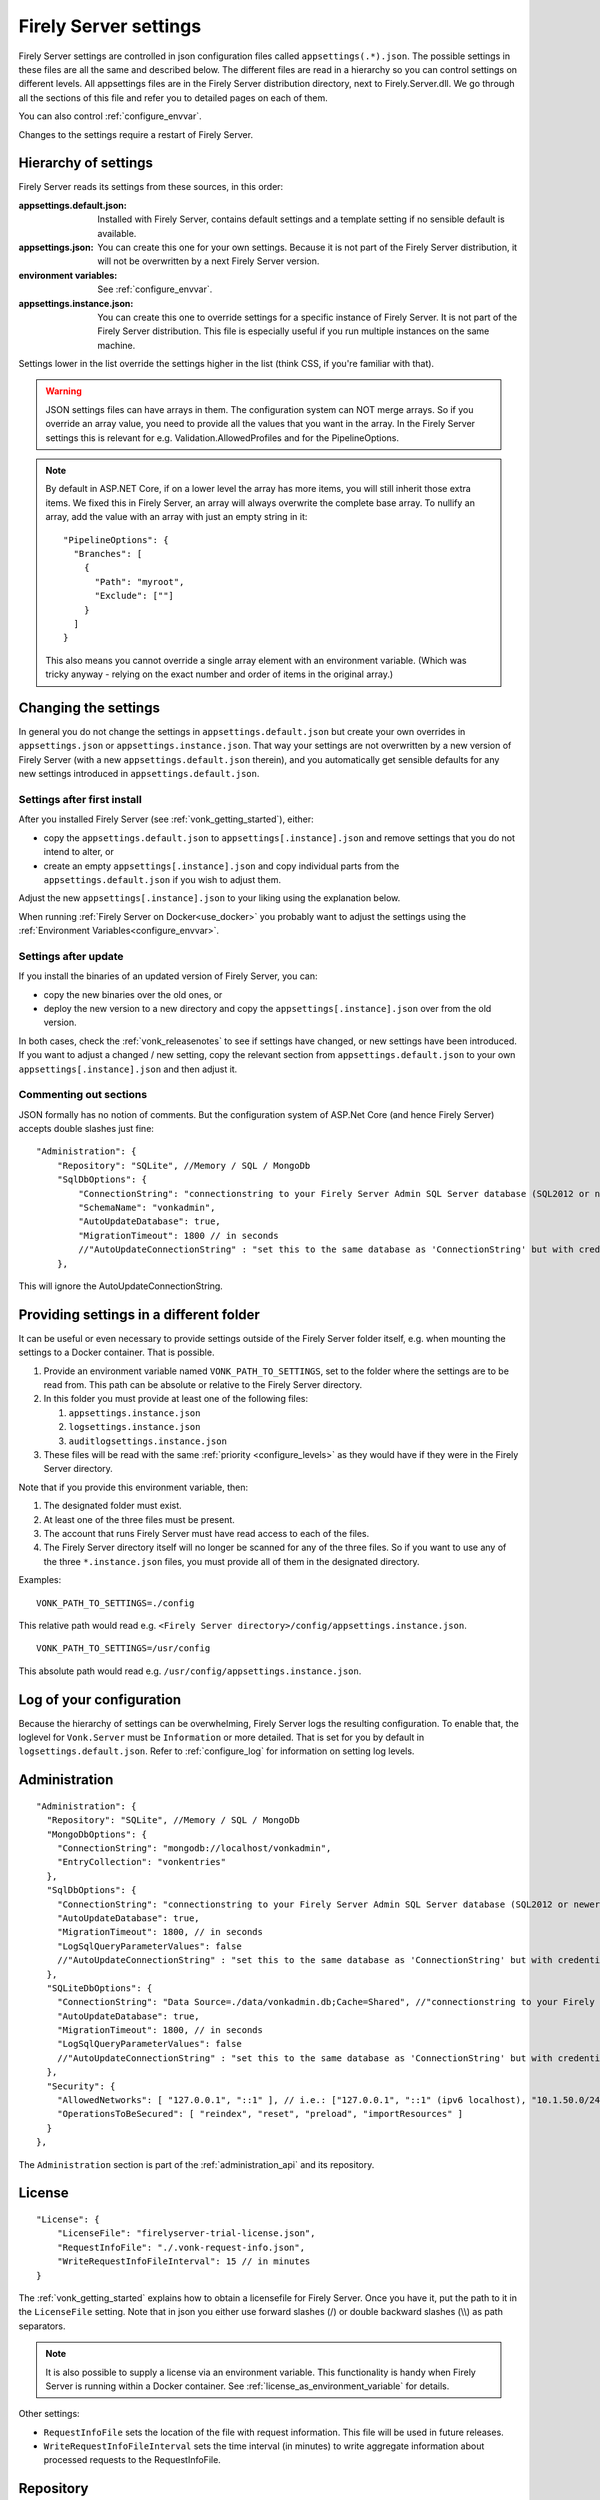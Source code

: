 .. _configure_appsettings:

Firely Server settings
======================

Firely Server settings are controlled in json configuration files called ``appsettings(.*).json``. The possible settings in these files are all the same and described below.
The different files are read in a hierarchy so you can control settings on different levels. All appsettings files are in the Firely Server distribution directory, next to Firely.Server.dll.
We go through all the sections of this file and refer you to detailed pages on each of them.

You can also control :ref:`configure_envvar`.

Changes to the settings require a restart of Firely Server.

.. _configure_levels:

Hierarchy of settings
---------------------

Firely Server reads its settings from these sources, in this order:

:appsettings.default.json: Installed with Firely Server, contains default settings and a template setting if no sensible default is available.
:appsettings.json: You can create this one for your own settings. Because it is not part of the Firely Server distribution, it will not be overwritten by a next Firely Server version.
:environment variables: See :ref:`configure_envvar`.
:appsettings.instance.json: You can create this one to override settings for a specific instance of Firely Server. It is not part of the Firely Server distribution.
                            This file is especially useful if you run multiple instances on the same machine.

Settings lower in the list override the settings higher in the list (think CSS, if you're familiar with that).

.. warning::

   JSON settings files can have arrays in them. The configuration system can NOT merge arrays.
   So if you override an array value, you need to provide all the values that you want in the array.
   In the Firely Server settings this is relevant for e.g. Validation.AllowedProfiles and for the PipelineOptions.

.. note::
   By default in ASP.NET Core, if on a lower level the array has more items, you will still inherit those extra items.
   We fixed this in Firely Server, an array will always overwrite the complete base array.
   To nullify an array, add the value with an array with just an empty string in it::

     "PipelineOptions": {
       "Branches": [
         {
           "Path": "myroot",
           "Exclude": [""]
         }
       ]
     }

   This also means you cannot override a single array element with an environment variable. (Which was tricky anyway - relying on the exact number and order of items in the original array.)

.. _configure_change_settings:

Changing the settings
---------------------

In general you do not change the settings in ``appsettings.default.json`` but create your own overrides in ``appsettings.json`` or ``appsettings.instance.json``. That way your settings are not overwritten by a new version of Firely Server (with a new ``appsettings.default.json`` therein), and you automatically get sensible defaults for any new settings introduced in ``appsettings.default.json``.

Settings after first install
^^^^^^^^^^^^^^^^^^^^^^^^^^^^

After you installed Firely Server (see :ref:`vonk_getting_started`), either:

* copy the ``appsettings.default.json`` to ``appsettings[.instance].json`` and remove settings that you do not intend to alter, or
* create an empty ``appsettings[.instance].json`` and copy individual parts from the ``appsettings.default.json`` if you wish to adjust them.

Adjust the new ``appsettings[.instance].json`` to your liking using the explanation below.

When running :ref:`Firely Server on Docker<use_docker>` you probably want to adjust the settings using the :ref:`Environment Variables<configure_envvar>`.

Settings after update
^^^^^^^^^^^^^^^^^^^^^

If you install the binaries of an updated version of Firely Server, you can:

* copy the new binaries over the old ones, or
* deploy the new version to a new directory and copy the ``appsettings[.instance].json`` over from the old version.

In both cases, check the :ref:`vonk_releasenotes` to see if settings have changed, or new settings have been introduced.
If you want to adjust a changed / new setting, copy the relevant section from ``appsettings.default.json`` to your own ``appsettings[.instance].json`` and then adjust it.

Commenting out sections
^^^^^^^^^^^^^^^^^^^^^^^

JSON formally has no notion of comments. But the configuration system of ASP.Net Core (and hence Firely Server) accepts double slashes just fine::

    "Administration": {
        "Repository": "SQLite", //Memory / SQL / MongoDb
        "SqlDbOptions": {
            "ConnectionString": "connectionstring to your Firely Server Admin SQL Server database (SQL2012 or newer); Set MultipleActiveResultSets=True",
            "SchemaName": "vonkadmin",
            "AutoUpdateDatabase": true,
            "MigrationTimeout": 1800 // in seconds
            //"AutoUpdateConnectionString" : "set this to the same database as 'ConnectionString' but with credentials that can alter the database. If not set, defaults to the value of 'ConnectionString'"
        },

This will ignore the AutoUpdateConnectionString.

.. _configure_settings_path:

Providing settings in a different folder
----------------------------------------

It can be useful or even necessary to provide settings outside of the Firely Server folder itself, e.g. when mounting the settings to a Docker container. That is possible. 

1. Provide an environment variable named ``VONK_PATH_TO_SETTINGS``, set to the folder where the settings are to be read from. This path can be absolute or relative to the Firely Server directory.
2. In this folder you must provide at least one of the following files:

   1. ``appsettings.instance.json``
   2. ``logsettings.instance.json``
   3. ``auditlogsettings.instance.json``

3. These files will be read with the same :ref:`priority <configure_levels>` as they would have if they were in the Firely Server directory. 

Note that if you provide this environment variable, then:

#. The designated folder must exist.
#. At least one of the three files must be present.
#. The account that runs Firely Server must have read access to each of the files.
#. The Firely Server directory itself will no longer be scanned for any of the three files. So if you want to use any of the three ``*.instance.json`` files, you must provide all of them in the designated directory.

Examples: 

::

    VONK_PATH_TO_SETTINGS=./config

This relative path would read e.g. ``<Firely Server directory>/config/appsettings.instance.json``.

::

    VONK_PATH_TO_SETTINGS=/usr/config

This absolute path would read e.g. ``/usr/config/appsettings.instance.json``.

.. _log_configuration:

Log of your configuration
-------------------------

Because the hierarchy of settings can be overwhelming, Firely Server logs the resulting configuration.
To enable that, the loglevel for ``Vonk.Server`` must be ``Information`` or more detailed. That is set for you by default in ``logsettings.default.json``.
Refer to :ref:`configure_log` for information on setting log levels.

Administration
--------------
::

    "Administration": {
      "Repository": "SQLite", //Memory / SQL / MongoDb
      "MongoDbOptions": {
        "ConnectionString": "mongodb://localhost/vonkadmin",
        "EntryCollection": "vonkentries"
      },
      "SqlDbOptions": {
        "ConnectionString": "connectionstring to your Firely Server Admin SQL Server database (SQL2012 or newer); Set MultipleActiveResultSets=True",
        "AutoUpdateDatabase": true,
        "MigrationTimeout": 1800, // in seconds
        "LogSqlQueryParameterValues": false
        //"AutoUpdateConnectionString" : "set this to the same database as 'ConnectionString' but with credentials that can alter the database. If not set, defaults to the value of 'ConnectionString'",
      },
      "SQLiteDbOptions": {
        "ConnectionString": "Data Source=./data/vonkadmin.db;Cache=Shared", //"connectionstring to your Firely Server Admin SQLite database (version 3 or newer), e.g. Data Source=c:/sqlite/vonkadmin.db;Cache=Shared"
        "AutoUpdateDatabase": true,
        "MigrationTimeout": 1800, // in seconds
        "LogSqlQueryParameterValues": false
        //"AutoUpdateConnectionString" : "set this to the same database as 'ConnectionString' but with credentials that can alter the database. If not set, defaults to the value of 'ConnectionString'"
      },
      "Security": {
        "AllowedNetworks": [ "127.0.0.1", "::1" ], // i.e.: ["127.0.0.1", "::1" (ipv6 localhost), "10.1.50.0/24", "10.5.3.0/24", "31.161.91.98"]
        "OperationsToBeSecured": [ "reindex", "reset", "preload", "importResources" ]
      }
    },

The ``Administration`` section is part of the :ref:`administration_api` and its repository.

.. _configure_license:

License
-------
::

    "License": {
        "LicenseFile": "firelyserver-trial-license.json",
        "RequestInfoFile": "./.vonk-request-info.json",
        "WriteRequestInfoFileInterval": 15 // in minutes
    }


The :ref:`vonk_getting_started` explains how to obtain a licensefile for Firely Server. Once you have it, put the path to it in the ``LicenseFile`` setting. Note that in json you either use forward slashes (/) or double backward slashes (\\\\) as path separators.

.. note::

  It is also possible to supply a license via an environment variable. This functionality is handy when Firely Server is running within a Docker container. See :ref:`license_as_environment_variable` for details.

Other settings:

* ``RequestInfoFile`` sets the location of the file with request information. This file will be used in future releases.
* ``WriteRequestInfoFileInterval`` sets the time interval (in minutes) to write aggregate information about processed requests to the RequestInfoFile.

.. _configure_repository:

Repository
----------
::

    "Repository": "SQLite", //Memory / SQL / MongoDb


#. ``Repository``: Choose which type of repository you want. Valid values are:

  #. :ref:`Memory<configure_memory>`
  #. :ref:`SQL, for Microsoft SQL Server<configure_sql>`
  #. :ref:`SQLite<configure_sqlite>`
  #. :ref:`MongoDb<configure_mongodb>`


Memory
^^^^^^
::

    "MemoryOptions": {
        "SimulateTransactions": "false"
    },

Refer to :ref:`configure_memory` for configuring the In-Memory storage.

MongoDB
^^^^^^^
::

    "MongoDbOptions": {
      "ConnectionString": "mongodb://localhost/vonkdata",
      "EntryCollection": "vonkentries",
      "MaxLogLine": 300
    },

Refer to :ref:`configure_mongodb` for configuring the connection to your MongoDB databases.

SQL
^^^
::

    "SqlDbOptions": {
      "ConnectionString": "connectionstring to your Firely Server SQL Server database (SQL2012 or newer); Set MultipleActiveResultSets=True",
      "AutoUpdateDatabase": true,
      "MigrationTimeout": 1800, // in seconds
      "LogSqlQueryParameterValues": false
      //"AutoUpdateConnectionString" : "set this to the same database as 'ConnectionString' but with credentials that can alter the database. If not set, defaults to the value of 'ConnectionString'"
    },

Refer to :ref:`configure_sql` for configuring access to your SQL Server databases.

SQLite
^^^^^^
::

    "SQLiteDbOptions": {
      "ConnectionString": "Data Source=./data/vonkdata.db;Cache=Shared", //"connectionstring to your Firely Server SQLite database (version 3 or newer), e.g. Data Source=c:/sqlite/vonkdata.db",
      "AutoUpdateDatabase": true,
      "MigrationTimeout": 1800, // in seconds
      "LogSqlQueryParameterValues": false
      //"AutoUpdateConnectionString" : "set this to the same database as 'ConnectionString' but with credentials that can alter the database. If not set, defaults to the value of 'ConnectionString'"
    },

Refer to :ref:`configure_sqlite` for configuring access to your SQLite Server databases.

.. _hosting_options:

http and https
--------------
::

    "Hosting": {
      "HttpPort": 4080,
      //"HttpsPort": 4081, // Enable this to use https
      //"CertificateFile": "<your-certificate-file>.pfx", //Relevant when HttpsPort is present
      //"CertificatePassword" : "<cert-pass>", // Relevant when HttpsPort is present
      //"SslProtocols": [ "Tls12", "Tls13" ], // Relevant when HttpsPort is present.
      //"PathBase": "<subpath-to-firely-server>",
      "ClientCertificateMode": "NoCertificate" // NoCertificate, AllowCertificate, RequireCertificate,
      "Limits": {
          "MaxRequestBufferSize": 2097152 // Kestrel default: 1048576.
    }
    },
    
Refer to :ref:`configure_hosting` for enabling https and adjusting port numbers.

In case Firely Server is hosted behind a reverse proxy using a subpath as part of the base url, use the `PathBase` option to specify the path after the root to enable Firely Server to generate correct links in places where the absolute base url is used (e.g. in the ``Location`` header when returning an HTTP response). See `PathBase middleware <https://docs.microsoft.com/en-us/dotnet/api/microsoft.aspnetcore.builder.usepathbaseextensions.usepathbase>`_ for more information. Only a single static path is allowed here. For more dynamic options using multiple paths, see support for the :ref:`X-Forwarded-Prefix header<xforwardedheader>`.

The `ClientCertificateMode` will instruct Firely Server to request or require a TLS client certificate. See `ASP .NET Core - Client Certificates <https://learn.microsoft.com/en-us/aspnet/core/fundamentals/servers/kestrel/endpoints?#configure-client-certificates-in-appsettingsjson>`_ for more information.

The :code:`Limits` is mapped to 
`KestrelServerLimits <https://learn.microsoft.com/en-us/dotnet/api/microsoft.aspnetcore.server.kestrel.core.kestrelserverlimits>`_
and allows to modify the default Kestrel limits by adding the relevant property. 
In the example above, the default value of 1048576 of the property :code:`MaxRequestBufferSize` is overriden by  2097152.
You could similarly modify the default value for the maximum number of concurrent connections, 
`MaxConcurrentConnections <https://learn.microsoft.com/en-us/dotnet/api/microsoft.aspnetcore.server.kestrel.core.kestrelserverlimits.maxconcurrentconnections#microsoft-aspnetcore-server-kestrel-core-kestrelserverlimits-maxconcurrentconnections>`_, 
however, we recommend using a reverse proxy in front of Firely server, see :ref:`reverse proxy<deploy_reverseProxy>`, and let the reverse proxy take care of those aspects.

.. _validation_options:

Validation
----------
::

    "Validation": {
      "Parsing": "Permissive", // Permissive / Strict
      "Level": "Off", // Off / Core / Full
      "AllowedProfiles": []
    },


Refer to :ref:`feature_prevalidation`.

Terminology
-----------
::

      "Terminology": {
      "MaxExpansionSize": 650,
      "LocalTerminologyService": {
        "Order": 10,
        "PreferredSystems": [ "http://hl7.org/fhir" ],
        "SupportedInteractions": [ "ValueSetValidateCode", "Expand", "FindMatches", "Lookup" ], // ValueSetValidateCode, Expand, FindMatches, Lookup
        "SupportedInformationModels": [ "Fhir3.0", "Fhir4.0", "Fhir5.0" ]
      }
      //Example settings for remote services:
      //, 
      //"RemoteTerminologyServices": [
      //  {
      //    "Order": 20,
      //    "PreferredSystems": [ "http://snomed.info/sct" ],
      //    "SupportedInteractions": [ "ValueSetValidateCode", "Expand", "Lookup", "Translate", "Subsumes", "Closure" ], // ValueSetValidateCode, Expand, Lookup, Translate, Subsumes, Closure
      //    "SupportedInformationModels": [ "Fhir4.0" ],
      //    "Endpoint": "https://r4.ontoserver.csiro.au/fhir/",
      //    "MediaType": "application/fhir+xml"
      //  },
      //  {
      //    "Order": 30,
      //    "PreferredSystems": [ "http://loinc.org" ],
      //    "SupportedInteractions": [ "ValueSetValidateCode", "Expand", "Translate" ],
      //    "SupportedInformationModels": [ "Fhir3.0", "Fhir4.0" ],
      //    "Endpoint": "https://fhir.loinc.org/",
      //    "Username": "",
      //    "Password": ""
      //  }
      //]
    },

Refer to :ref:`feature_terminology`.

.. _configure_cache:

Cache of Conformance Resources
------------------------------
::

   "Cache": {
      "MaxConformanceResources": 5000
   }

Firely Server caches StructureDefinitions and other conformance resources that are needed for (de)serialization and validation in memory. If more than ``MaxConformanceResources`` get cached, the ones that have not been used for the longest time are discarded. If you frequently encounter a delay when requesting less used resource types, a larger value may help. If you are very restricted on memory, you can lower the value.


.. _bundle_options:

Search size
-----------
::

    "BundleOptions": {
        "DefaultTotal": "none", // Allowed values: none, estimate, accurate
        "DefaultCount": 10,
        "MaxCount": 50,
        "DefaultSort": "-_lastUpdated"
    },


The Search interactions returns a bundle with results. Users can specify the number of results that they want to receive in one response with the ``_count`` parameter.

* ``DefaultCount`` sets the number of results if the user has not specified a ``_count`` parameter.
* ``MaxCount`` sets the number of results in case the user specifies a ``_count`` value higher than this maximum. This is to protect Firely Server from being overloaded.
* ``DefaultCount`` should be less than or equal to ``MaxCount``
* ``DefaultSort`` is what search results are sorted on if no sort order is specified in the request. If a sort order is specified, this is still added as the last sort clause.
* ``DefaultTotal`` sets default total behaviour for search requests if not specified in the request itself.

.. _sizelimits_options:

Protect against large input
---------------------------
::

    "SizeLimits": {
        "MaxResourceSize": "1MiB",
        "MaxBatchSize": "5MiB",
        "MaxBatchEntries": 150
    },

* ``MaxResourceSize`` sets the maximum size of a resource that is sent in a create or update.
* ``MaxBatchSize`` sets the maximum size of a batch or transaction bundle.
  (Note that a POST http(s)://<firely-server-endpoint>/Bundle will be limited by MaxResourceSize, since the bundle must be processed as a whole then.)
* ``MaxBatchEntries`` limits the number of entries that is allowed in a batch or transaction bundle.
* The values for ``MaxResourceSize`` and ``MaxBatchSize`` can be expressed in b (bytes, the default), kB (kilobytes), KiB (kibibytes), MB (megabytes), or MiB (mebibytes).
  Do not put a space between the amount and the unit.

  .. note::

    Before Firely Server (Vonk) version 0.7.1, this setting was named ``BatchOptions`` and the logs will show a warning that it
    is deprecated when you still have it in your appsettings file.

.. _configure_reindex:

Reindexing for changes in SearchParameters
------------------------------------------
::

    "ReindexOptions": {
        "BatchSize": 100,
        "MaxDegreeOfParallelism": 10
    },

See :ref:`feature_customsp_reindex_configure`.

.. _fhir_capabilities:

FHIR Capabilities
-----------------
::

  "FhirCapabilities": {
    "AllowCreateOnUpdate": true|false
    "ConditionalDeleteOptions": {
      "ConditionalDeleteType": "Single", // Single or Multiple,
      "ConditionalDeleteMaxItems": 1
    },
    "SearchOptions": {
      "MaximumIncludeIterationDepth": 1,
      "PagingCache": {
        "MaxSize": 1100,
        "ItemSize": 1,
        "Duration": 10
      }
    }
  },

See :ref:`restful_crud`.

.. _disable_interactions:

Enable or disable interactions
------------------------------

By default, the value ``SupportedInteractions`` contains all the interactions that are implemented in Firely Server.
But you can disable interactions by removing them from these lists.
::

    "SupportedInteractions": {
        "InstanceLevelInteractions": "read, vread, update, delete, history, conditional_delete, conditional_update, $validate",
        "TypeLevelInteractions": "create, search, history, $validate, $snapshot, conditional_create",
        "WholeSystemInteractions": "capabilities, batch, transaction, history, search, $validate"
    },

If you implement a custom operation in a plugin, you should also add the name of that operation at the correct level. E.g. add ``$convert`` to ``TypeLevelInteractions`` to allow ``<base>/<resourcetype>/$convert``.

.. _supportedmodel:

Restrict supported resources and SearchParameters
-------------------------------------------------
::

   "SupportedModel": {
     "RestrictToResources": [ "Patient", "Observation" ],
     "RestrictToSearchParameters": ["Patient.active", "Observation.patient"],
     "RestrictToCompartments": ["Patient"]
   },

By default, Firely Server supports all ResourceTypes, SearchParameters and CompartmentDefinitions from the specification. They are loaded from the :ref:`specification.zip <conformance_specification_zip>`.
If you want to limit support, you can do so with the configuration above. This is primarily targeted towards Facade builders, because they have to provide an implementation for everything that is supported.

Be aware that:

* the '_type', '_id' and '_lastupdated' search parameters on the base Resource type must be supported and cannot be disabled
* the Administration API requires support for the 'url' search parameter on the StructureDefinition type and this cannot be disabled
* this uses the search parameter names, not the path within the resource - so for example to specify `Patient.address.postalCode <http://hl7.org/fhir/R4/patient.html#search>`_ as a supported location, you'd use ``"Patient.address-postalcode"``
* if the support of `AuditEvent` resources is disabled, the AuditEvents will not get generated (see :ref:`audit_event_logging`).

.. _settings_subscriptions:

Subscriptions
-------------
::

    "SubscriptionEvaluatorOptions": {
        "Enabled": true,
        "RepeatPeriod": 20000,
        "SubscriptionBatchSize" : 1
    },

See :ref:`feature_subscription`.

.. _configure_admin_import:

SearchParameters and other Conformance Resources
------------------------------------------------
::

    "AdministrationImportOptions": {
        "ImportDirectory": "./vonk-import",
        "ImportedDirectory": "./vonk-imported", //Do not place ImportedDirectory *under* ImportDirectory, since an import will recursively read all subdirectories.
        "SimplifierProjects": [
          {
            "Uri": "https://stu3.simplifier.net/<your-project>",
            "UserName": "Simplifier user name",
            "Password": "Password for the above user name",
            "BatchSize": 20
          }
        ]
    }

See :ref:`conformance` and :ref:`feature_customsp`.

.. _settings_smart:

SMART authorization
-------------------

The settings for authorization with SMART on FHIR are covered in :ref:`Firely Auth<feature_accesscontrol_config>`.

.. _information_model:

Information model
-----------------

Firely Server supports the use of multiple information models (currently FHIR STU3, R4, and R5) simultaneously. The ``InformationModel`` section contains the related settings.
By default, Firely Server serves both versions from the root of your web service, defaulting to R4 when the client does not use Accept or _format to specify either one. Mapping a path or a subdomain to a specific version creates an additional URI serving only that particular version.
::

  "InformationModel": {
    "Default": "Fhir4.0", // information model to use when none is specified in either mapping, the _format parameter or the ACCEPT header
    "IncludeFhirVersion": ["Fhir4.0", "Fhir5.0"],
    "Mapping": {
      "Mode": "Off"
      //"Mode": "Path", // yourserver.org/r3 => FHIR STU3; yourserver.org/r4 => FHIR R4
      //"Map": {
      //  "/R3": "Fhir3.0",
      //  "/R4": "Fhir4.0",
      //  "/R5": "Fhir5.0"
      //}
      //"Mode": "Subdomain", // r3.yourserver.org => FHIR STU3; r4.yourserver.org => FHIR R4
      //"Map": 
      //  {
      //    "r3": "Fhir3.0",
      //    "r4": "Fhir4.0",
      //    "r5": "Fhir5.0"
      //  }
    }
  },

See :ref:`feature_multiversion`.

.. _http_options:

Response options
----------------
::

    "HttpOptions": {
      "DefaultResponseType": "application/fhir+json"
    }

* If no mediatype is specified in an ``Accept`` header, use the ``DefaultResponseType``.
* Options are ``application/fhir+json`` or ``application/fhir+xml``
* Firely Server will attach the mimetype parameter ``fhirVersion`` based on the FHIR version that is requested (see :ref:`feature_multiversion`).

Task File Management and Bulk Data Export
-----------------------------------------
::

  "TaskFileManagement": {
    "StoragePath": "./taskfiles"
  },

::

  "BulkDataExport": {
    "RepeatPeriod": 60000, //ms
    "AdditionalResources": [ "Organization", "Location", "Substance", "Device", "Medication", "Practitioner" ] // included referenced resources, additional to the Patient compartment resources
  },

Refer to :ref:`feature_bulkdataexport`.

.. _patient_everything_operation:

Patient Everything Operation
----------------------------
::

  "PatientEverythingOperation": {
    "AdditionalResources": [ "Organization", "Location", "Substance", "Medication", "Device" ] // included referenced resources, additional to the Patient compartment resources
  },

The Patient $everything operation returns all resources linked to a patient that are listed in the Compartment Patient. This section allows you to define additional resources that will be included in the resulting searchset bundle.

See :ref:`feature_patienteverything`.

.. _uri_conversion:

Uri conversion on import and export
-----------------------------------

Upon importing, Firely Server converts all references expressed as absolute URIs with the root corresponding to the server URL.
For example, ``"reference": "https://someHost/fhir/Patient/someId"`` will be stored as ``"reference": "Patient/someId"`` .
Similarly,  upon exporting, the references stored as relative URIs will be converted back to an absolute URI by adding the 
root server location to the relative URI. Firely Server ensures that on a response the ``Location`` and ``Content-Location`` header contains an absolute URI.

In addition, any element of type ``url`` or ``uri`` can also be converted upon import or export, as long as the FHIR path 
corresponding to the element in the FHIR resource are listed in the setting ``UrlMapping`` :

::

  "UrlMapping": {
     "ReturnAbsoluteReferences": true,
     "AdditionalPathsToMap": [
       "DocumentReference.content.attachment.url",
       "Bundle.entry.resource.content.attachment.url"
     ]
   },

Setting the ``ReturnAbsoluteReferences`` to ``false`` will result in relative references that are imported as such to be returned without any tranformation.
Note that the setting is still in beta and is subject to change in future release of Firely Server.

Binary Wrapper
--------------
::

    "Vonk.Plugin.BinaryWrapper": {
    "RestrictToMimeTypes": [ "application/pdf", "text/plain", "text/csv", "image/png", "image/jpeg" ]
  },

Refer to :ref:`plugin_binarywrapper`.

Auditing
--------
::

  "Audit": {
    "AuditEventSignatureEnabled": false,
    "AuditEventSignatureSecret": {
      "SecretType": "JWKS",
      "Secret": ""
    },
    "AsyncProcessingRepeatPeriod" : 10000,
    "AuditEventVerificationBatchSize" : 20,
    "ExcludedRequests": [],
    "InvalidAuditEventProcessingThreshold" : 100
  },

Refer to :ref:`feature_auditing`.

.. _settings_pipeline:

Configuring the Firely Server Pipeline
--------------------------------------

You can add your own plugins to the Firely Server pipeline, or control which of the standard Firely Server plugins
are used for your Firely Server, by changing the ``PipelineOptions``.
::

  "PipelineOptions": {
    "PluginDirectory": "./plugins",
    "Branches": [
      {
        "Path": "/",
        "Include": [
          "Vonk.Core",
          "Vonk.Fhir.R3",
          "Vonk.Fhir.R4",
          "Vonk.Fhir.R5",
          // etc.
        ],
        "Exclude": [
        ]
      },
      {
        "Path": "/administration",
        "Include": [
          "Vonk.Core",
          "Vonk.Fhir.R3",
          "Vonk.Fhir.R4",
          "Vonk.Fhir.R5",
          // etc.
        ],
        "Exclude": [
          "Vonk.Plugin.Operations"
        ]
      }
    ]
  }

It is possible to disable a specific information model by removing Vonk.Fhir.R3, Vonk.Fhir.R4, or Vonk.Fhir.R5 from the pipeline

Please note the warning on merging arrays in :ref:`configure_levels`.

See :ref:`vonk_plugins` for more information and an example custom plugin.
